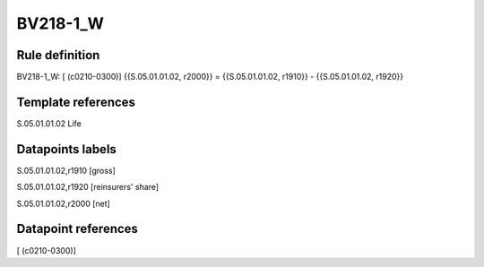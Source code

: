=========
BV218-1_W
=========

Rule definition
---------------

BV218-1_W: [ (c0210-0300)] {{S.05.01.01.02, r2000}} = {{S.05.01.01.02, r1910}} - {{S.05.01.01.02, r1920}}


Template references
-------------------

S.05.01.01.02 Life


Datapoints labels
-----------------

S.05.01.01.02,r1910 [gross]

S.05.01.01.02,r1920 [reinsurers' share]

S.05.01.01.02,r2000 [net]



Datapoint references
--------------------

[ (c0210-0300)]
